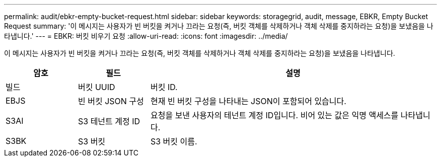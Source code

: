 ---
permalink: audit/ebkr-empty-bucket-request.html 
sidebar: sidebar 
keywords: storagegrid, audit, message, EBKR, Empty Bucket Request 
summary: '이 메시지는 사용자가 빈 버킷을 켜거나 끄라는 요청(즉, 버킷 객체를 삭제하거나 객체 삭제를 중지하라는 요청)을 보냈음을 나타냅니다.' 
---
= EBKR: 버킷 비우기 요청
:allow-uri-read: 
:icons: font
:imagesdir: ../media/


[role="lead"]
이 메시지는 사용자가 빈 버킷을 켜거나 끄라는 요청(즉, 버킷 객체를 삭제하거나 객체 삭제를 중지하라는 요청)을 보냈음을 나타냅니다.

[cols="1a,1a,4a"]
|===
| 암호 | 필드 | 설명 


 a| 
빌드
 a| 
버킷 UUID
 a| 
버킷 ID.



 a| 
EBJS
 a| 
빈 버킷 JSON 구성
 a| 
현재 빈 버킷 구성을 나타내는 JSON이 포함되어 있습니다.



 a| 
S3AI
 a| 
S3 테넌트 계정 ID
 a| 
요청을 보낸 사용자의 테넌트 계정 ID입니다.  비어 있는 값은 익명 액세스를 나타냅니다.



 a| 
S3BK
 a| 
S3 버킷
 a| 
S3 버킷 이름.

|===